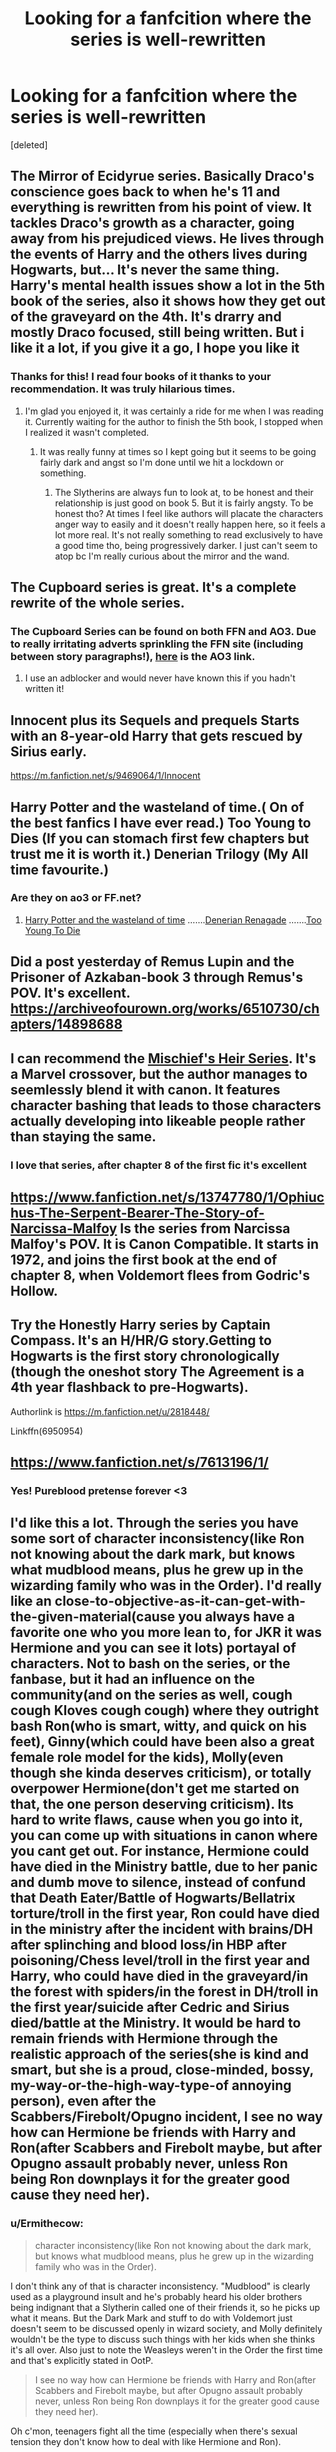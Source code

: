 #+TITLE: Looking for a fanfcition where the series is well-rewritten

* Looking for a fanfcition where the series is well-rewritten
:PROPERTIES:
:Score: 68
:DateUnix: 1608365148.0
:DateShort: 2020-Dec-19
:FlairText: Request
:END:
[deleted]


** The Mirror of Ecidyrue series. Basically Draco's conscience goes back to when he's 11 and everything is rewritten from his point of view. It tackles Draco's growth as a character, going away from his prejudiced views. He lives through the events of Harry and the others lives during Hogwarts, but... It's never the same thing. Harry's mental health issues show a lot in the 5th book of the series, also it shows how they get out of the graveyard on the 4th. It's drarry and mostly Draco focused, still being written. But i like it a lot, if you give it a go, I hope you like it
:PROPERTIES:
:Author: stellarallie
:Score: 29
:DateUnix: 1608383196.0
:DateShort: 2020-Dec-19
:END:

*** Thanks for this! I read four books of it thanks to your recommendation. It was truly hilarious times.
:PROPERTIES:
:Author: Afraid-Ice-2062
:Score: 2
:DateUnix: 1608605416.0
:DateShort: 2020-Dec-22
:END:

**** I'm glad you enjoyed it, it was certainly a ride for me when I was reading it. Currently waiting for the author to finish the 5th book, I stopped when I realized it wasn't completed.
:PROPERTIES:
:Author: stellarallie
:Score: 2
:DateUnix: 1608610577.0
:DateShort: 2020-Dec-22
:END:

***** It was really funny at times so I kept going but it seems to be going fairly dark and angst so I'm done until we hit a lockdown or something.
:PROPERTIES:
:Author: Afraid-Ice-2062
:Score: 2
:DateUnix: 1608610639.0
:DateShort: 2020-Dec-22
:END:

****** The Slytherins are always fun to look at, to be honest and their relationship is just good on book 5. But it is fairly angsty. To be honest tho? At times I feel like authors will placate the characters anger way to easily and it doesn't really happen here, so it feels a lot more real. It's not really something to read exclusively to have a good time tho, being progressively darker. I just can't seem to atop bc I'm really curious about the mirror and the wand.
:PROPERTIES:
:Author: stellarallie
:Score: 1
:DateUnix: 1608611411.0
:DateShort: 2020-Dec-22
:END:


** The Cupboard series is great. It's a complete rewrite of the whole series.
:PROPERTIES:
:Author: woohooforyoohoo
:Score: 12
:DateUnix: 1608384580.0
:DateShort: 2020-Dec-19
:END:

*** The Cupboard Series can be found on both FFN and AO3. Due to really irritating adverts sprinkling the FFN site (including between story paragraphs!), [[https://archiveofourown.org/series/896895][here]] is the AO3 link.
:PROPERTIES:
:Author: BeardInTheDark
:Score: 13
:DateUnix: 1608387073.0
:DateShort: 2020-Dec-19
:END:

**** I use an adblocker and would never have known this if you hadn't written it!
:PROPERTIES:
:Author: Zpeed1
:Score: 6
:DateUnix: 1608403223.0
:DateShort: 2020-Dec-19
:END:


** Innocent plus its Sequels and prequels Starts with an 8-year-old Harry that gets rescued by Sirius early.

[[https://m.fanfiction.net/s/9469064/1/Innocent]]
:PROPERTIES:
:Author: Janniinger
:Score: 6
:DateUnix: 1608399934.0
:DateShort: 2020-Dec-19
:END:


** Harry Potter and the wasteland of time.( On of the best fanfics I have ever read.) Too Young to Dies (If you can stomach first few chapters but trust me it is worth it.) Denerian Trilogy (My All time favourite.)
:PROPERTIES:
:Author: Darkcrowww
:Score: 3
:DateUnix: 1608395404.0
:DateShort: 2020-Dec-19
:END:

*** Are they on ao3 or FF.net?
:PROPERTIES:
:Author: -dagmar-123123
:Score: 2
:DateUnix: 1608400992.0
:DateShort: 2020-Dec-19
:END:

**** [[https://www.google.com/url?sa=t&source=web&rct=j&url=https://www.fanfiction.net/s/4068153/1/Harry-Potter-and-the-Wastelands-of-Time&ved=2ahUKEwj3iOqP2NrtAhWDxDgGHY4HDsgQjjgwAHoECAcQAg&usg=AOvVaw3t6y093N7e53nqsMhqsW4P][Harry Potter and the wasteland of time]] .......[[https://www.google.com/url?sa=t&source=web&rct=j&url=https://www.fanfiction.net/s/3473224/1/The-Denarian-Renegade&ved=2ahUKEwirvvqn2NrtAhXwwjgGHWOdBg8QFjAAegQIAhAB&usg=AOvVaw1kTuofd7t_PdrwENZIWoxI][Denerian Renagade]] .......[[https://www.google.com/url?sa=t&source=web&rct=j&url=https://www.fanfiction.net/s/9057950/1/Too-Young-to-Die&ved=2ahUKEwjT6b-02NrtAhXwwjgGHWOdBg8QFjAAegQIARAB&usg=AOvVaw3bGwVnua_7nM4eeutfWRmg][Too Young To Die]]
:PROPERTIES:
:Author: Darkcrowww
:Score: 3
:DateUnix: 1608403109.0
:DateShort: 2020-Dec-19
:END:


** Did a post yesterday of Remus Lupin and the Prisoner of Azkaban-book 3 through Remus's POV. It's excellent. [[https://archiveofourown.org/works/6510730/chapters/14898688]]
:PROPERTIES:
:Author: Lantana3012
:Score: 4
:DateUnix: 1608401004.0
:DateShort: 2020-Dec-19
:END:


** I can recommend the [[https://archiveofourown.org/series/309447][Mischief's Heir Series]]. It's a Marvel crossover, but the author manages to seemlessly blend it with canon. It features character bashing that leads to those characters actually developing into likeable people rather than staying the same.
:PROPERTIES:
:Author: HairyHorux
:Score: 7
:DateUnix: 1608386953.0
:DateShort: 2020-Dec-19
:END:

*** I love that series, after chapter 8 of the first fic it's excellent
:PROPERTIES:
:Author: LiriStorm
:Score: 1
:DateUnix: 1608424511.0
:DateShort: 2020-Dec-20
:END:


** [[https://www.fanfiction.net/s/13747780/1/Ophiuchus-The-Serpent-Bearer-The-Story-of-Narcissa-Malfoy]] Is the series from Narcissa Malfoy's POV. It is Canon Compatible. It starts in 1972, and joins the first book at the end of chapter 8, when Voldemort flees from Godric's Hollow.
:PROPERTIES:
:Author: Treacle-Jam
:Score: 6
:DateUnix: 1608383944.0
:DateShort: 2020-Dec-19
:END:


** Try the Honestly Harry series by Captain Compass. It's an H/HR/G story.Getting to Hogwarts is the first story chronologically (though the oneshot story The Agreement is a 4th year flashback to pre-Hogwarts).

Authorlink is [[https://m.fanfiction.net/u/2818448/]]

Linkffn(6950954)
:PROPERTIES:
:Author: reddog44mag
:Score: 3
:DateUnix: 1608386966.0
:DateShort: 2020-Dec-19
:END:


** [[https://www.fanfiction.net/s/7613196/1/]]
:PROPERTIES:
:Author: XenoFrame
:Score: 2
:DateUnix: 1608447647.0
:DateShort: 2020-Dec-20
:END:

*** Yes! Pureblood pretense forever <3
:PROPERTIES:
:Author: Afraid-Ice-2062
:Score: 1
:DateUnix: 1608608083.0
:DateShort: 2020-Dec-22
:END:


** I'd like this a lot. Through the series you have some sort of character inconsistency(like Ron not knowing about the dark mark, but knows what mudblood means, plus he grew up in the wizarding family who was in the Order). I'd really like an close-to-objective-as-it-can-get-with-the-given-material(cause you always have a favorite one who you more lean to, for JKR it was Hermione and you can see it lots) portayal of characters. Not to bash on the series, or the fanbase, but it had an influence on the community(and on the series as well, *cough cough* Kloves *cough cough*) where they outright bash Ron(who is smart, witty, and quick on his feet), Ginny(which could have been also a great female role model for the kids), Molly(even though she kinda deserves criticism), or totally overpower Hermione(don't get me started on that, the one person deserving criticism). Its hard to write flaws, cause when you go into it, you can come up with situations in canon where you cant get out. For instance, Hermione could have died in the Ministry battle, due to her panic and dumb move to silence, instead of confund that Death Eater/Battle of Hogwarts/Bellatrix torture/troll in the first year, Ron could have died in the ministry after the incident with brains/DH after splinching and blood loss/in HBP after poisoning/Chess level/troll in the first year and Harry, who could have died in the graveyard/in the forest with spiders/in the forest in DH/troll in the first year/suicide after Cedric and Sirius died/battle at the Ministry. It would be hard to remain friends with Hermione through the realistic approach of the series(she is kind and smart, but she is a proud, close-minded, bossy, my-way-or-the-high-way-type-of annoying person), even after the Scabbers/Firebolt/Opugno incident, I see no way how can Hermione be friends with Harry and Ron(after Scabbers and Firebolt maybe, but after Opugno assault probably never, unless Ron being Ron downplays it for the greater good cause they need her).
:PROPERTIES:
:Author: volchebny
:Score: 6
:DateUnix: 1608384239.0
:DateShort: 2020-Dec-19
:END:

*** u/Ermithecow:
#+begin_quote
  character inconsistency(like Ron not knowing about the dark mark, but knows what mudblood means, plus he grew up in the wizarding family who was in the Order).
#+end_quote

I don't think any of that is character inconsistency. "Mudblood" is clearly used as a playground insult and he's probably heard his older brothers being indignant that a Slytherin called one of their friends it, so he picks up what it means. But the Dark Mark and stuff to do with Voldemort just doesn't seem to be discussed openly in wizard society, and Molly definitely wouldn't be the type to discuss such things with her kids when she thinks it's all over. Also just to note the Weasleys weren't in the Order the first time and that's explicitly stated in OotP.

#+begin_quote
  I see no way how can Hermione be friends with Harry and Ron(after Scabbers and Firebolt maybe, but after Opugno assault probably never, unless Ron being Ron downplays it for the greater good cause they need her).
#+end_quote

Oh c'mon, teenagers fight all the time (especially when there's sexual tension they don't know how to deal with like Hermione and Ron).

How is the Scabbers incident unforgivable in the long run, especially when Ron has the information that the rat was Pettigrew all along and Crookshanks realised? How is the Firebolt unforgivable when Harry gets it back and deep down he knows she's right - it absolutely could have been cursed. Should Hermione have sent birds flying at Ron's face? Probably not, but Ron shouldn't have used her the way he did from GoF onwards and then used Lavender to make her jealous and rubbed it in her face.
:PROPERTIES:
:Author: Ermithecow
:Score: 8
:DateUnix: 1608386981.0
:DateShort: 2020-Dec-19
:END:

**** u/volchebny:
#+begin_quote
  Oh c'mon, teenagers fight all the time (especially when there's sexual tension they don't know how to deal with like Hermione and Ron).
#+end_quote

True. But Ron was never an abuser.(he was immature, and a part sometimes, but he was raised well). He maybe called Hermione a know-it-all, but friends do tease each other sometimes, there were many times he stood up for her, and there were less times when she stood up for him.

#+begin_quote
  How is the Scabbers incident unforgivable in the long run, especially when Ron has the information that the rat was Pettigrew all along and Crookshanks realised?
#+end_quote

Well Hermione doesn't have empathy(or doesn't show it that much, being lonely as pre-teen, not having friends before Harry and Ron). We saw it with Lavender's rabbit, and we saw it with Scabbers(where Ron constantly asked her to place her cat away from his pet). I said maybe cause in a realistic scenario Peter would have escaped(and faked suicide) as a rat from Hogwarts as soon as he realized that Black entered the Gryffindor dorms(Peter is a coward and would rather try to escape than to stay around Hogwarts, he would be even safe, since Dementors do not feed on animal emotions the same way as they do on humans, Sirius used that way to escape Azkaban). Hermione is prideful(firstly she didnt want to even consider that her cat ate Ron's pet, even though the evidence was there), it took Ron's approach(and of course Hagrid's advice that friends mean more than brooms and pets) after their fight for her to say that she is sorry for what happened(using the canon as material). Maybe Crookshanks would have caught him anyway, but that we can't know if he leaves the grounds.

​

#+begin_quote
  How is the Firebolt unforgivable when Harry gets it back and deep down he knows she's right - it absolutely could have been cursed.
#+end_quote

Place yourself in an abused 13 yr old mind. Your best friend went behind your back when you got the coolest thing ever after you broke your favorite thing before(the same things are in the matter, but this one is newer and better). Harry is not so mature/emotional mature person due to abuse with the Dursley's that the movies made him. It is not hard as the Scabbers one, and Hermione had the best intentions, as we the readers know, and it was returned to him afterwards.(Harry knew Hermione meant well, but he was still angry with her).

​

#+begin_quote
  Ron shouldn't have used her the way he did from GoF onwards and then used Lavender to make her jealous and rubbed it in her face.
#+end_quote

Ron had a crush on here since Year 3-4(maybe even Year 2, but I think that Hermione had a crush since Year 1). Ron was insecure(being the youngest male child, he needed to prove a lot, and he had an inferiority complex) and when he realized that there is no way that he can end up with Hermione(cause she likes to build a wall around her attraction to Ron, for the fear of rejection). I mean like she compliments Harry in front of him, never gives him a compliment or any sort of validation and approval(even when he actually kinda mentions it), thinks Harry is fanciable, tells Ron that she is allowed to bring guests to the Slughorn's party(it's not an invitation to a date), and then Ron finds out that Hermione that she dated Krum(which devastated him), and after that the downplaying his Quidditch skills cause of the Felix Felicies incident(Ron had every right to be mad at her), he chooses to pursue Lavender(And I still think that he thought he was using Lavender because he didn't like like her, but he wanted to have some experience with girls, cause Hermione was a lost cause). Hermione used Ron for a tease a lot of times(writing a long letter to Krum in front of him, just so he can ask her to who is she writing that essay to), just to see his reactions to confirm that he still fancies her(she knew that McLageen would offend Ron, and she told Parvati in Ron's presence that she really likes GOOD Quidditch players). Then she uses Oppugno to attack him(and everyone downplayed it, Harry downplayed it, Ginny downplayed it). That whole bird moment would have been interesting and we could have seen Hermione dealing with guilt of what she's done, Harry feeling guilt for not interfering and Ron, dealing with the fact that the love of his life attacked him or being the better person and forgiving her for it(not to mention not reporting it in that time, a muggleborn attacking a pureblood, it would have been a scandal). JKR basically needed to poison Ron in order for Ron to realize that Hermione likes him, and to bring back the trio together.

I believe that a lot of people see Hermione either through Emma Watson(who is beautiful and charismatic, which book Hermione isn't that much, even JKR stated that) or through the prism of the Golden Trio friendship(duh, that is whats the book about), and yes, that shows her positive and negative sides(which is amazing). But if it weren't for Ron(who liked even spending time with her alone, cause when Harry is training or at detention they spent time together alone) and Harry(who already said that he likes to spend time with Hermione but she isn't Ron) being her friends, Hermione would be the worst person to be around(well except the Draco bigot gang), cause she doesn't have social skills, she thinks that she is superior cause of her book knowledge(not disputing it also,she is a smart cookie after all), and is in fact very annoying(you could see that in the first book before they became friends, imagine you are in class and you don't know how to do something and some one snaps at you how to do it), not to mention a future tattletale(I could see myself being nice to her, but close friends not at all).

Basically Harry and Ron saved her from her own fate in canon. I was merely saying that in an realistic AU universe, where we portray characters without author favorites, it would be really hard for them to remain friends after Scabbers/Oppugno "demise". But it would have been interesting to see how would they reconcile again.
:PROPERTIES:
:Author: volchebny
:Score: 3
:DateUnix: 1608394139.0
:DateShort: 2020-Dec-19
:END:


**** Hands down, I agree with you on the Rob's knowledge point. But sexual tension? They just disagree, people can do that and their relationship is actually almost competently written. Sixth year? Yes, but before that was a lot more complicated. They were growing up, and Ron was actually starting to see Hermione as a girl, and he's not exactly good at not thinking he's worse than everyone else. Also, let's please be kind to Lavender, and assume she's not a moron and Ron was at least somewhat into her. To assume otherwise diminishes both characters. He didn't rub it in anyone's face, she just was jealous. To sum up, Ron was into Hermione, Hermione went with Krum, peace, then Ron thought Hermione wasn't interested in him, so he dated another girl, Hermione wanted to be with Ron.
:PROPERTIES:
:Author: Ok_Equivalent1337
:Score: 1
:DateUnix: 1608697248.0
:DateShort: 2020-Dec-23
:END:


*** If you can't see a way for the characters to be challenged, you're likely not going to end up with as riveting a story as Rowling even with the plot holes. But I agree with you on how favorite characters influence fanfic, especially for people who read so much of it.
:PROPERTIES:
:Author: Ok_Equivalent1337
:Score: 1
:DateUnix: 1608696831.0
:DateShort: 2020-Dec-23
:END:


** I am totally writting something exactly like this. But still in planning phase and building family trees
:PROPERTIES:
:Author: Jon_Riptide
:Score: 1
:DateUnix: 1608424699.0
:DateShort: 2020-Dec-20
:END:

*** When you publish it can you share it here? I'd love to read it
:PROPERTIES:
:Author: AboutToStepOnASnake
:Score: 1
:DateUnix: 1608440464.0
:DateShort: 2020-Dec-20
:END:


** [deleted]
:PROPERTIES:
:Score: -8
:DateUnix: 1608382469.0
:DateShort: 2020-Dec-19
:END:

*** HPMOR is kinda bad. Harry acts like an ass most of the time, canon events just don't happen, by the time you get a few chapters in you notice that everybody is so out of character and so much is changed that it may as well be it's own full work, rather than a fanfic.
:PROPERTIES:
:Author: HairyHorux
:Score: 19
:DateUnix: 1608386671.0
:DateShort: 2020-Dec-19
:END:

**** Well, it's solid pandemic reading. I personally had never read it before but when I was stuck with nothing to do one day I marathoned through it.
:PROPERTIES:
:Author: Afraid-Ice-2062
:Score: 1
:DateUnix: 1608608144.0
:DateShort: 2020-Dec-22
:END:


** I call shade on this request. If you're at Hogwarts, in magical Britain, you're playing in JKR's worldbuilding. Tweaked sure, different sure, embellished yes, improved? Let's not pretend fanfic isn't an homage.
:PROPERTIES:
:Author: estheredna
:Score: -12
:DateUnix: 1608389154.0
:DateShort: 2020-Dec-19
:END:

*** [deleted]
:PROPERTIES:
:Score: 4
:DateUnix: 1608392802.0
:DateShort: 2020-Dec-19
:END:

**** Sure absolutely. Plot fixes and character development is where fanfic shines. But world building is something else. There are HP stories not set in Hogwarts - set in new imagined fantasy or SF universes - that's not what the OP seems to be asking for or getting replies about. They want Hogwarts, Ministry of Magic, Hogsmeade, using the spells and context developed by the author.
:PROPERTIES:
:Author: estheredna
:Score: -3
:DateUnix: 1608398057.0
:DateShort: 2020-Dec-19
:END:
